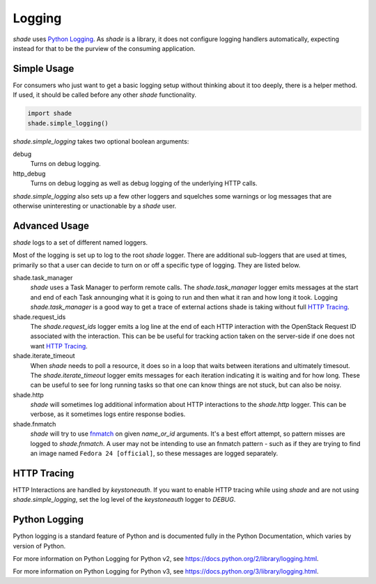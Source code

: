 =======
Logging
=======

`shade` uses `Python Logging`_. As `shade` is a library, it does not
configure logging handlers automatically, expecting instead for that to be
the purview of the consuming application.

Simple Usage
------------

For consumers who just want to get a basic logging setup without thinking
about it too deeply, there is a helper method. If used, it should be called
before any other `shade` functionality.

.. code-block:: python

  import shade
  shade.simple_logging()

`shade.simple_logging` takes two optional boolean arguments:

debug
  Turns on debug logging.

http_debug
  Turns on debug logging as well as debug logging of the underlying HTTP calls.

`shade.simple_logging` also sets up a few other loggers and squelches some
warnings or log messages that are otherwise uninteresting or unactionable by
a `shade` user.

Advanced Usage
--------------

`shade` logs to a set of different named loggers.

Most of the logging is set up to log to the root `shade` logger. There are
additional sub-loggers that are used at times, primarily so that a user can
decide to turn on or off a specific type of logging. They are listed below.

shade.task_manager
  `shade` uses a Task Manager to perform remote calls. The `shade.task_manager`
  logger emits messages at the start and end of each Task announging what
  it is going to run and then what it ran and how long it took. Logging
  `shade.task_manager` is a good way to get a trace of external actions shade
  is taking without full `HTTP Tracing`_.

shade.request_ids
  The `shade.request_ids` logger emits a log line at the end of each HTTP
  interaction with the OpenStack Request ID associated with the interaction.
  This can be be useful for tracking action taken on the server-side if one
  does not want `HTTP Tracing`_.

shade.iterate_timeout
  When `shade` needs to poll a resource, it does so in a loop that waits
  between iterations and ultimately timesout. The `shade.iterate_timeout`
  logger emits messages for each iteration indicating it is waiting and for
  how long. These can be useful to see for long running tasks so that one
  can know things are not stuck, but can also be noisy.

shade.http
  `shade` will sometimes log additional information about HTTP interactions
  to the `shade.http` logger. This can be verbose, as it sometimes logs
  entire response bodies.

shade.fnmatch
  `shade` will try to use `fnmatch`_ on given `name_or_id` arguments. It's a
  best effort attempt, so pattern misses are logged to `shade.fnmatch`. A user
  may not be intending to use an fnmatch pattern - such as if they are trying
  to find an image named ``Fedora 24 [official]``, so these messages are
  logged separately.

.. _fnmatch: https://pymotw.com/2/fnmatch/

HTTP Tracing
------------

HTTP Interactions are handled by `keystoneauth`. If you want to enable HTTP
tracing while using `shade` and are not using `shade.simple_logging`,
set the log level of the `keystoneauth` logger to `DEBUG`.

Python Logging
--------------

Python logging is a standard feature of Python and is documented fully in the
Python Documentation, which varies by version of Python.

For more information on Python Logging for Python v2, see
https://docs.python.org/2/library/logging.html.

For more information on Python Logging for Python v3, see
https://docs.python.org/3/library/logging.html.
